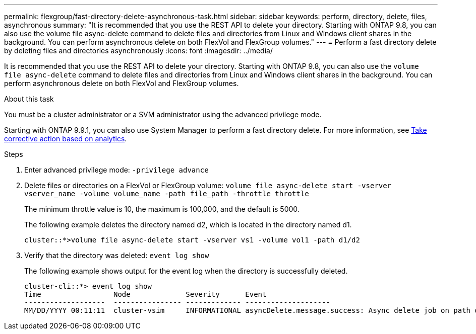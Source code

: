 ---
permalink: flexgroup/fast-directory-delete-asynchronous-task.html
sidebar: sidebar
keywords: perform, directory, delete, files, asynchronous
summary: "It is recommended that you use the REST API to delete your directory. Starting with ONTAP 9.8, you can also use the volume file async-delete command to delete files and directories from Linux and Windows client shares in the background. You can perform asynchronous delete on both FlexVol and FlexGroup volumes."
---
= Perform a fast directory delete by deleting files and directories asynchronously
:icons: font
:imagesdir: ../media/

[.lead]
It is recommended that you use the REST API to delete your directory. Starting with ONTAP 9.8, you can also use the `volume file async-delete` command to delete files and directories from Linux and Windows client shares in the background. You can perform asynchronous delete on both FlexVol and FlexGroup volumes.

.About this task

You must be a cluster administrator or a SVM administrator using the advanced privilege mode.

Starting with ONTAP 9.9.1, you can also use System Manager to perform a fast directory delete. For more information, see https://docs.netapp.com/us-en/ontap/task_nas_file_system_analytics_take_corrective_action.html[Take corrective action based on analytics].

.Steps

. Enter advanced privilege mode: `-privilege advance`
. Delete files or directories on a FlexVol or FlexGroup volume: `volume file async-delete start -vserver vserver_name -volume volume_name -path file_path -throttle throttle`
+
The minimum throttle value is 10, the maximum is 100,000, and the default is 5000.
+
The following example deletes the directory named d2, which is located in the directory named d1.
+
----
cluster::*>volume file async-delete start -vserver vs1 -volume vol1 -path d1/d2
----

. Verify that the directory was deleted: `event log show`
+
The following example shows output for the event log when the directory is successfully deleted.
+
----
cluster-cli::*> event log show
Time                 Node             Severity      Event
-------------------  ---------------- ------------- --------------------
MM/DD/YYYY 00:11:11  cluster-vsim     INFORMATIONAL asyncDelete.message.success: Async delete job on path d1/d2 of volume (MSID: 2162149232) was completed.
----
